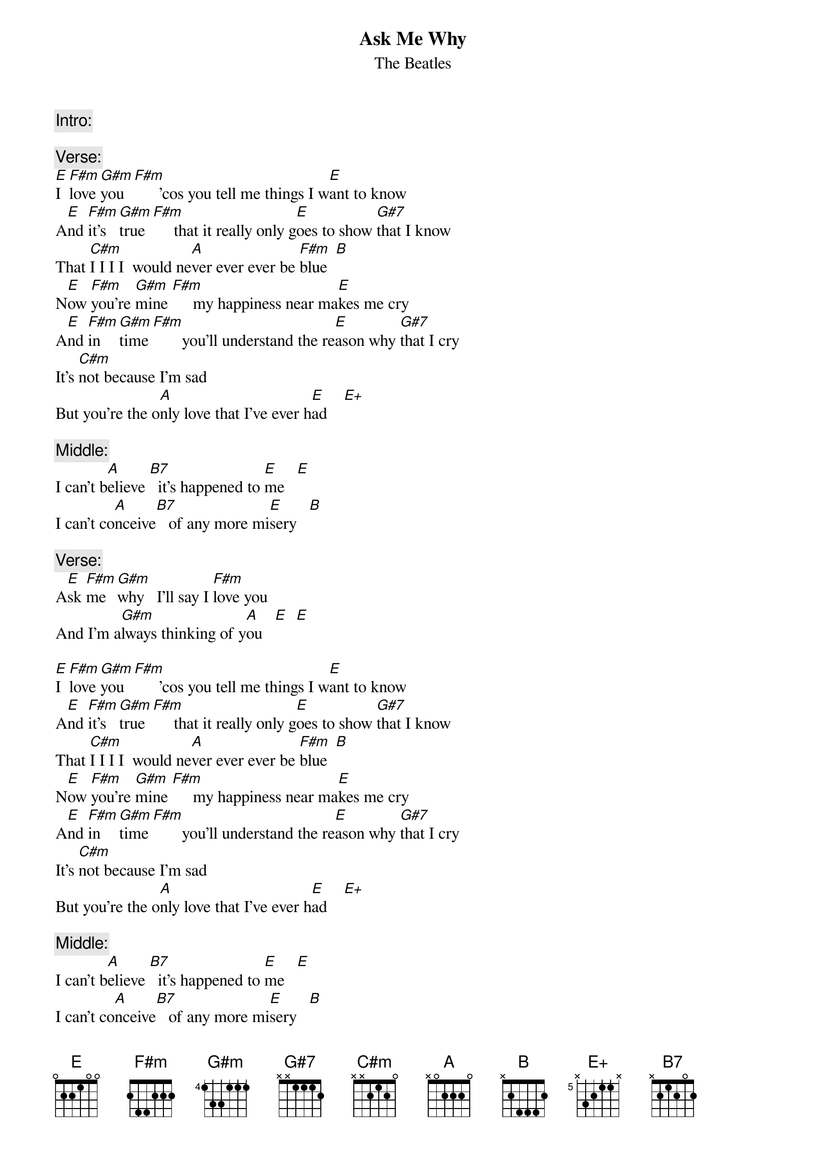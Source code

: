 {t:Ask Me Why}
{st:The Beatles}
{define:E+ base-fret 5 frets N 3 2 1 1 N}

{c:Intro:}

{c:Verse:}
[E]I  [F#m]love [G#m]you  [F#m]      'cos you tell me things I w[E]ant to know
A[E]nd [F#m]it's [G#m]true [F#m]     that it really only g[E]oes to show [G#7]that I know
That [C#m]I I I I  would ne[A]ver ever ever be [F#m]blue  [B]
N[E]ow [F#m]you're [G#m]mine [F#m]     my happiness near ma[E]kes me cry
A[E]nd [F#m]in  [G#m]time [F#m]       you'll understand the re[E]ason why [G#7]that I cry
It's [C#m]not because I'm sad
But you're the o[A]nly love that I've ever h[E]ad    [E+]

{c:Middle:}
I can't b[A]elieve [B7]  it's happened to [E]me   [E]
I can't co[A]nceive[B7]   of any more mi[E]sery   [B]

{c:Verse:}
A[E]sk [F#m]me  [G#m]why   I'll say I [F#m]love you  
And I'm a[G#m]lways thinking of y[A]ou   [E]  [E]

[E]I  [F#m]love [G#m]you  [F#m]      'cos you tell me things I w[E]ant to know
A[E]nd [F#m]it's [G#m]true [F#m]     that it really only g[E]oes to show [G#7]that I know
That [C#m]I I I I  would ne[A]ver ever ever be [F#m]blue  [B]
N[E]ow [F#m]you're [G#m]mine [F#m]     my happiness near ma[E]kes me cry
A[E]nd [F#m]in  [G#m]time [F#m]       you'll understand the re[E]ason why [G#7]that I cry
It's [C#m]not because I'm sad
But you're the o[A]nly love that I've ever h[E]ad    [E+]

{c:Middle:}
I can't b[A]elieve [B7]  it's happened to [E]me   [E]
I can't co[A]nceive[B7]   of any more mi[E]sery   [B]

{c:Verse:}
A[E]sk [F#m]me  [G#m]why   I'll say I [F#m]love you  
And I'm a[G#m]lways thinking of y[A]ou   [E]  [E]
